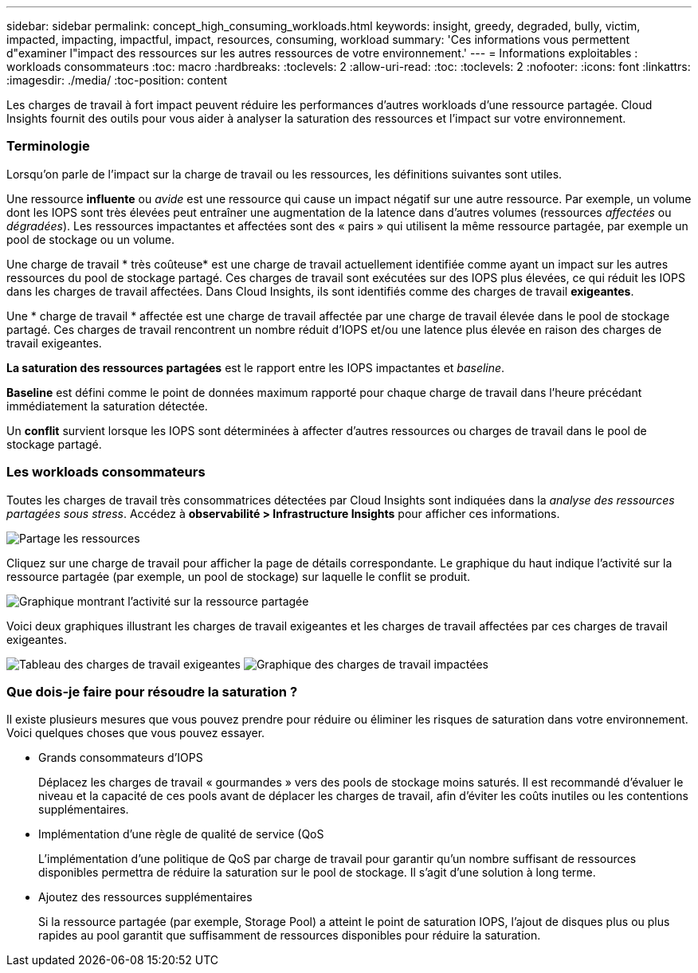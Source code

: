---
sidebar: sidebar 
permalink: concept_high_consuming_workloads.html 
keywords: insight, greedy, degraded, bully, victim, impacted, impacting, impactful, impact, resources, consuming, workload 
summary: 'Ces informations vous permettent d"examiner l"impact des ressources sur les autres ressources de votre environnement.' 
---
= Informations exploitables : workloads consommateurs
:toc: macro
:hardbreaks:
:toclevels: 2
:allow-uri-read: 
:toc: 
:toclevels: 2
:nofooter: 
:icons: font
:linkattrs: 
:imagesdir: ./media/
:toc-position: content


[role="lead"]
Les charges de travail à fort impact peuvent réduire les performances d'autres workloads d'une ressource partagée. Cloud Insights fournit des outils pour vous aider à analyser la saturation des ressources et l'impact sur votre environnement.



=== Terminologie

Lorsqu'on parle de l'impact sur la charge de travail ou les ressources, les définitions suivantes sont utiles.

Une ressource *influente* ou _avide_ est une ressource qui cause un impact négatif sur une autre ressource. Par exemple, un volume dont les IOPS sont très élevées peut entraîner une augmentation de la latence dans d'autres volumes (ressources _affectées_ ou _dégradées_). Les ressources impactantes et affectées sont des « pairs » qui utilisent la même ressource partagée, par exemple un pool de stockage ou un volume.

Une charge de travail * très coûteuse* est une charge de travail actuellement identifiée comme ayant un impact sur les autres ressources du pool de stockage partagé. Ces charges de travail sont exécutées sur des IOPS plus élevées, ce qui réduit les IOPS dans les charges de travail affectées. Dans Cloud Insights, ils sont identifiés comme des charges de travail *exigeantes*.

Une * charge de travail * affectée est une charge de travail affectée par une charge de travail élevée dans le pool de stockage partagé. Ces charges de travail rencontrent un nombre réduit d'IOPS et/ou une latence plus élevée en raison des charges de travail exigeantes.

*La saturation des ressources partagées* est le rapport entre les IOPS impactantes et _baseline_.

*Baseline* est défini comme le point de données maximum rapporté pour chaque charge de travail dans l'heure précédant immédiatement la saturation détectée.

Un *conflit* survient lorsque les IOPS sont déterminées à affecter d'autres ressources ou charges de travail dans le pool de stockage partagé.



=== Les workloads consommateurs

Toutes les charges de travail très consommatrices détectées par Cloud Insights sont indiquées dans la _analyse des ressources partagées sous stress_. Accédez à *observabilité > Infrastructure Insights* pour afficher ces informations.

image:Impacts_Workloads_Menu.png["Partage les ressources"]

Cliquez sur une charge de travail pour afficher la page de détails correspondante. Le graphique du haut indique l'activité sur la ressource partagée (par exemple, un pool de stockage) sur laquelle le conflit se produit.

image:Insights_Shared_Resource_Contention_Chart.png["Graphique montrant l'activité sur la ressource partagée"]

Voici deux graphiques illustrant les charges de travail exigeantes et les charges de travail affectées par ces charges de travail exigeantes.

image:Insights_Demanding_Workload_Chart.png["Tableau des charges de travail exigeantes"]
image:Insights_Impacted_Workload_Chart.png["Graphique des charges de travail impactées"]



=== Que dois-je faire pour résoudre la saturation ?

Il existe plusieurs mesures que vous pouvez prendre pour réduire ou éliminer les risques de saturation dans votre environnement. Voici quelques choses que vous pouvez essayer.

* Grands consommateurs d'IOPS
+
Déplacez les charges de travail « gourmandes » vers des pools de stockage moins saturés. Il est recommandé d'évaluer le niveau et la capacité de ces pools avant de déplacer les charges de travail, afin d'éviter les coûts inutiles ou les contentions supplémentaires.

* Implémentation d'une règle de qualité de service (QoS
+
L'implémentation d'une politique de QoS par charge de travail pour garantir qu'un nombre suffisant de ressources disponibles permettra de réduire la saturation sur le pool de stockage. Il s'agit d'une solution à long terme.

* Ajoutez des ressources supplémentaires
+
Si la ressource partagée (par exemple, Storage Pool) a atteint le point de saturation IOPS, l'ajout de disques plus ou plus rapides au pool garantit que suffisamment de ressources disponibles pour réduire la saturation.


